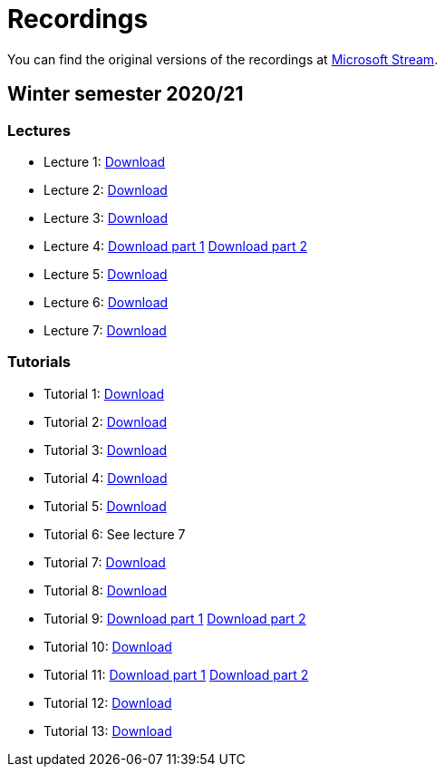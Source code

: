 ﻿
= Recordings
:imagesdir: ../media/recordings

You can find the original versions of the recordings at link:https://web.microsoftstream.com/user/00b67c98-0fbe-4e9d-a6f0-e56354b2770a[Microsoft Stream].

== Winter semester 2020/21

=== Lectures

* Lecture 1: https://kib-files.fit.cvut.cz/mi-rev/MIE-lecture_1.mp4[Download]
* Lecture 2: https://kib-files.fit.cvut.cz/mi-rev/MIE-lecture_2.mp4[Download]
* Lecture 3: https://kib-files.fit.cvut.cz/mi-rev/MIE-lecture_3.mp4[Download]
* Lecture 4: https://kib-files.fit.cvut.cz/mi-rev/MIE-lecture_4.mp4[Download part 1] https://kib-files.fit.cvut.cz/mi-rev/MIE-lecture_4_part_2.mp4[Download part 2]
* Lecture 5: https://kib-files.fit.cvut.cz/mi-rev/MIE-lecture_5.mp4[Download]
* Lecture 6: https://kib-files.fit.cvut.cz/mi-rev/MIE-lecture_6.mp4[Download]
* Lecture 7: https://kib-files.fit.cvut.cz/mi-rev/MIE-lecture_7.mp4[Download]

=== Tutorials

* Tutorial 1: https://kib-files.fit.cvut.cz/mi-rev/MIE-tutorial_1.mp4[Download]
* Tutorial 2: https://kib-files.fit.cvut.cz/mi-rev/MIE-tutorial_2.mp4[Download]
* Tutorial 3: https://kib-files.fit.cvut.cz/mi-rev/MIE-tutorial_3.mp4[Download]
* Tutorial 4: https://kib-files.fit.cvut.cz/mi-rev/MIE-tutorial_4.mp4[Download]
* Tutorial 5: https://kib-files.fit.cvut.cz/mi-rev/MIE-tutorial_5.mp4[Download]
* Tutorial 6: See lecture 7
* Tutorial 7: https://kib-files.fit.cvut.cz/mi-rev/MIE-tutorial_7.mp4[Download]
* Tutorial 8: https://kib-files.fit.cvut.cz/mi-rev/MIE-tutorial_8.mp4[Download]
* Tutorial 9: https://kib-files.fit.cvut.cz/mi-rev/MIE-tutorial_9.mp4[Download part 1] https://kib-files.fit.cvut.cz/mi-rev/MIE-tutorial_9_part_2.mp4[Download part 2]
* Tutorial 10: https://kib-files.fit.cvut.cz/mi-rev/MIE-tutorial_10.mp4[Download]
* Tutorial 11: https://kib-files.fit.cvut.cz/mi-rev/MIE-tutorial_11.mp4[Download part 1] https://kib-files.fit.cvut.cz/mi-rev/MIE-tutorial_11_part_2.mp4[Download part 2]
* Tutorial 12: https://kib-files.fit.cvut.cz/mi-rev/MIE-tutorial_12.mp4[Download]
* Tutorial 13: https://kib-files.fit.cvut.cz/mi-rev/MIE-tutorial_13.mp4[Download]
